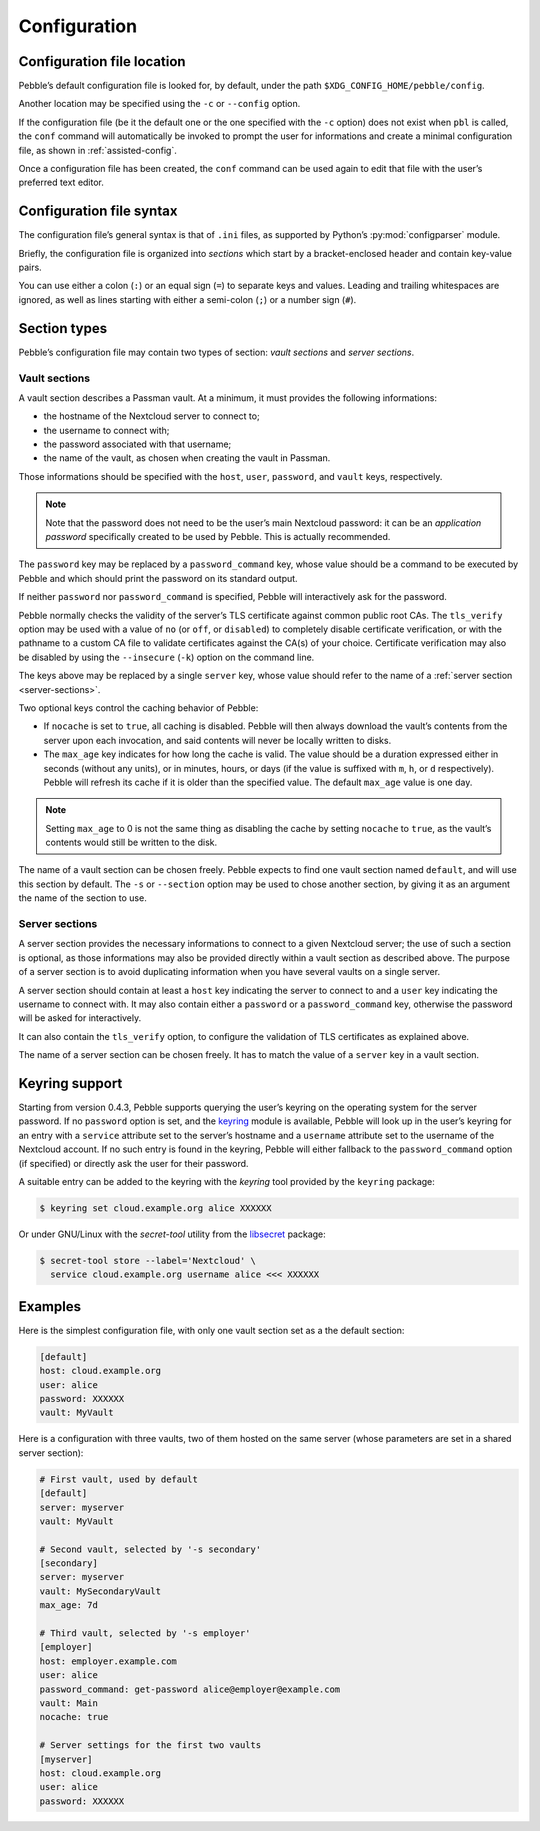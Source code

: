 *************
Configuration
*************

Configuration file location
===========================

Pebble’s default configuration file is looked for, by default, under the
path ``$XDG_CONFIG_HOME/pebble/config``.

Another location may be specified using the ``-c`` or ``--config``
option.

If the configuration file (be it the default one or the one specified
with the ``-c`` option) does not exist when ``pbl`` is called, the
``conf`` command will automatically be invoked to prompt the user for
informations and create a minimal configuration file, as shown in
:ref:`assisted-config`.

Once a configuration file has been created, the ``conf`` command can be
used again to edit that file with the user’s preferred text editor.


Configuration file syntax
=========================

The configuration file’s general syntax is that of ``.ini`` files, as
supported by Python’s :py:mod:`configparser` module.

Briefly, the configuration file is organized into *sections* which start
by a bracket-enclosed header and contain key-value pairs.

You can use either a colon (``:``) or an equal sign (``=``) to separate
keys and values. Leading and trailing whitespaces are ignored, as well
as lines starting with either a semi-colon (``;``) or a number sign
(``#``).


Section types
=============

Pebble’s configuration file may contain two types of section: *vault
sections* and *server sections*.

.. _vault-sections:

Vault sections
--------------

A vault section describes a Passman vault. At a minimum, it must
provides the following informations:

* the hostname of the Nextcloud server to connect to;
* the username to connect with;
* the password associated with that username;
* the name of the vault, as chosen when creating the vault in Passman.

Those informations should be specified with the ``host``, ``user``,
``password``, and ``vault`` keys, respectively.

.. note::

   Note that the password does not need to be the user’s main Nextcloud
   password: it can be an *application password* specifically created to
   be used by Pebble. This is actually recommended.

The ``password`` key may be replaced by a ``password_command`` key,
whose value should be a command to be executed by Pebble and which
should print the password on its standard output.

If neither ``password`` nor ``password_command`` is specified, Pebble
will interactively ask for the password.

Pebble normally checks the validity of the server’s TLS certificate against
common public root CAs. The ``tls_verify`` option may be used with a value of
``no`` (or ``off``, or ``disabled``) to completely disable certificate
verification, or with the pathname to a custom CA file to validate
certificates against the CA(s) of your choice. Certificate verification may
also be disabled by using the ``--insecure`` (``-k``) option on the command
line.

The keys above may be replaced by a single ``server`` key, whose value should
refer to the name of a :ref:`server section <server-sections>`.

Two optional keys control the caching behavior of Pebble:

* If ``nocache`` is set to ``true``, all caching is disabled. Pebble
  will then always download the vault’s contents from the server upon
  each invocation, and said contents will never be locally written to
  disks.
* The ``max_age`` key indicates for how long the cache is valid. The
  value should be a duration expressed either in seconds (without any
  units), or in minutes, hours, or days (if the value is suffixed with
  ``m``, ``h``, or ``d`` respectively). Pebble will refresh its cache if
  it is older than the specified value. The default ``max_age`` value is
  one day.

.. note::

   Setting ``max_age`` to 0 is not the same thing as disabling the cache
   by setting ``nocache`` to ``true``, as the vault’s contents would
   still be written to the disk.

The name of a vault section can be chosen freely. Pebble expects to find
one vault section named ``default``, and will use this section by
default. The ``-s`` or ``--section`` option may be used to chose another
section, by giving it as an argument the name of the section to use.


.. _server-sections:

Server sections
---------------

A server section provides the necessary informations to connect to a
given Nextcloud server; the use of such a section is optional, as those
informations may also be provided directly within a vault section as
described above. The purpose of a server section is to avoid duplicating
information when you have several vaults on a single server.

A server section should contain at least a ``host`` key indicating the
server to connect to and a ``user`` key indicating the username to
connect with. It may also contain either a ``password`` or a
``password_command`` key, otherwise the password will be asked for
interactively.

It can also contain the ``tls_verify`` option, to configure the validation of
TLS certificates as explained above.

The name of a server section can be chosen freely. It has to match the
value of a ``server`` key in a vault section.


.. _keyring-support:

Keyring support
===============

Starting from version 0.4.3, Pebble supports querying the user’s keyring
on the operating system for the server password. If no ``password``
option is set, and the `keyring`_ module is available, Pebble will look up
in the user’s keyring for an entry with a ``service`` attribute set to
the server’s hostname and a ``username`` attribute set to the username of
the Nextcloud account. If no such entry is found in the keyring, Pebble
will either fallback to the ``password_command`` option (if specified) or
directly ask the user for their password.

.. _keyring: https://pypi.org/project/keyring/

A suitable entry can be added to the keyring with the *keyring* tool
provided by the ``keyring`` package:

.. code-block:: console

   $ keyring set cloud.example.org alice XXXXXX
   
Or under GNU/Linux with the *secret-tool* utility from the `libsecret`_
package:

.. _libsecret: https://wiki.gnome.org/Projects/Libsecret)

.. code-block:: console

   $ secret-tool store --label='Nextcloud' \
     service cloud.example.org username alice <<< XXXXXX


Examples
========

Here is the simplest configuration file, with only one vault section set
as a the default section:

.. code-block:: ini

   [default]
   host: cloud.example.org
   user: alice
   password: XXXXXX
   vault: MyVault

Here is a configuration with three vaults, two of them hosted on the
same server (whose parameters are set in a shared server section):

.. code-block:: ini

   # First vault, used by default
   [default]
   server: myserver
   vault: MyVault

   # Second vault, selected by '-s secondary'
   [secondary]
   server: myserver
   vault: MySecondaryVault
   max_age: 7d

   # Third vault, selected by '-s employer'
   [employer]
   host: employer.example.com
   user: alice
   password_command: get-password alice@employer@example.com
   vault: Main
   nocache: true

   # Server settings for the first two vaults
   [myserver]
   host: cloud.example.org
   user: alice
   password: XXXXXX
